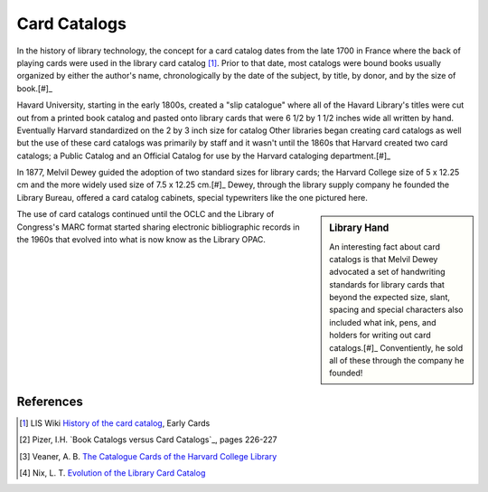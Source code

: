 =============
Card Catalogs
=============
In the history of library technology, the concept for a card catalog 
dates from the late 1700 in France where the back of playing cards were
used in the library card catalog [#]_. Prior to that date, most catalogs were 
bound books usually organized by either the author's name, chronologically by the date of 
the subject, by title, by donor, and by the size of book.[#]_ 

Havard University, starting in the early 1800s, created a "slip catalogue"
where all of the Havard Library's titles were cut out from a printed book
catalog and pasted onto library cards that were 6 1/2 by 1 1/2 inches 
wide all written by hand. Eventually Harvard standardized on the 2 by 3
inch size for catalog Other libraries began creating card catalogs
as well but the use of these card catalogs was primarily by staff and it 
wasn't until the 1860s that Harvard created two card catalogs; a Public
Catalog and an Official Catalog for use by the Harvard cataloging 
department.[#]_ 

In 1877, Melvil Dewey guided the adoption of two standard sizes for 
library cards; the Harvard College size of 5 x 12.25 cm and the more
widely used size of 7.5 x 12.25 cm.[#]_ Dewey, through the library 
supply company he founded the Library Bureau, offered a card catalog 
cabinets, special typewriters like the one pictured here.

.. image:: lb-hammond-detail-100.jpg

.. sidebar:: Library Hand 

    An interesting fact about card catalogs is that Melvil Dewey 
    advocated a set of handwriting standards for library cards that 
    beyond the expected size, slant, spacing and special characters
    also included what ink, pens, and holders for writing out card
    catalogs.[#]_ Conventiently, he sold all of these through the 
    company he founded!

The use of card catalogs continued until the OCLC and the Library of
Congress's MARC format started sharing electronic bibliographic records
in the 1960s that evolved into what is now know as the Library OPAC.

References
----------

.. [#] LIS Wiki `History of the card catalog`_, Early Cards
.. [#] Pizer, I.H. `Book Catalogs versus Card Catalogs`_, pages 226-227
.. [#] Veaner, A. B. `The Catalogue Cards of the Harvard College Library`_
.. [#] Nix, L. T. `Evolution of the Library Card Catalog`_

.. _Book Catalogs versus Card Catalogs http://www.ncbi.nlm.nih.gov/pmc/articles/PMC198257/
.. _The Catalogue Cards of the Harvard College Library: http://www.libraryhistorybuff.org/catalog-cards-harvard.htm
.. _Evolution of the Library Card Catalog: http://www.libraryhistorybuff.org/cardcatalog-evolution.htm
.. _History of the card catalog: http://liswiki.org/wiki/History_of_the_card_catalog
